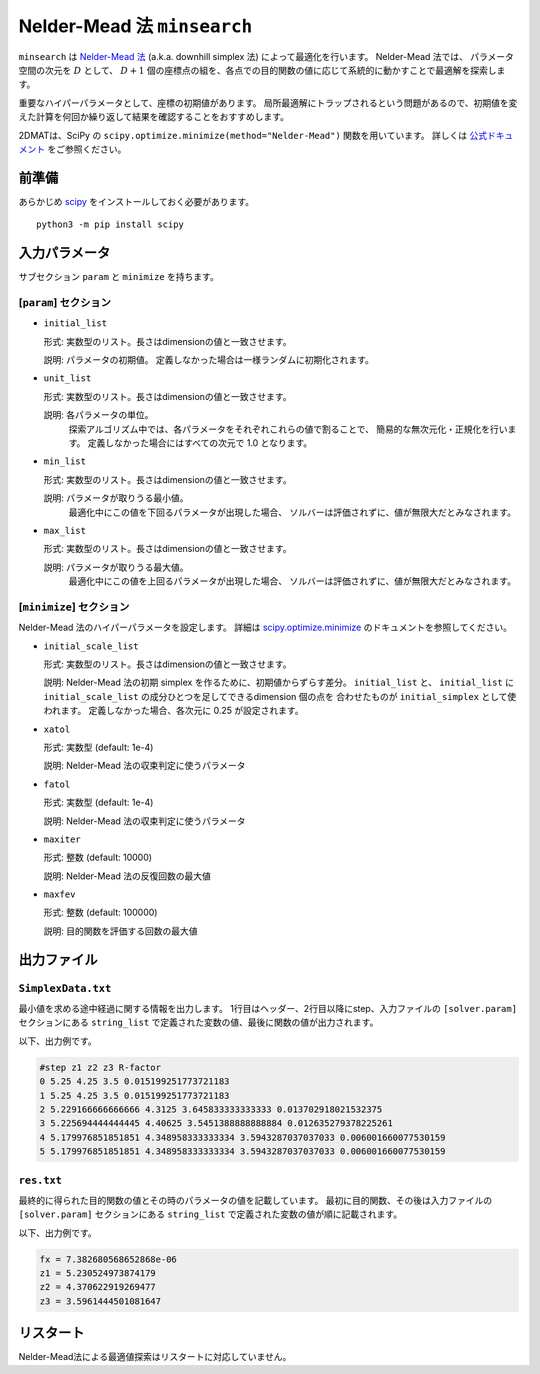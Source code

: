 Nelder-Mead 法 ``minsearch``
*******************************

.. _scipy.optimize.minimize: https://docs.scipy.org/doc/scipy/reference/optimize.minimize-neldermead.html

``minsearch`` は `Nelder-Mead 法 <https://en.wikipedia.org/wiki/Nelder%E2%80%93Mead_method>`_ (a.k.a. downhill simplex 法) によって最適化を行います。
Nelder-Mead 法では、 パラメータ空間の次元を :math:`D` として、 :math:`D+1` 個の座標点の組を、各点での目的関数の値に応じて系統的に動かすことで最適解を探索します。

重要なハイパーパラメータとして、座標の初期値があります。
局所最適解にトラップされるという問題があるので、初期値を変えた計算を何回か繰り返して結果を確認することをおすすめします。

2DMATは、SciPy の ``scipy.optimize.minimize(method="Nelder-Mead")`` 関数を用いています。
詳しくは `公式ドキュメント <https://docs.scipy.org/doc/scipy/reference/generated/scipy.optimize.minimize.html#scipy.optimize.minimize>`_ をご参照ください。


前準備
~~~~~~

あらかじめ `scipy <https://docs.scipy.org/doc/scipy/reference>`_ をインストールしておく必要があります。 ::

  python3 -m pip install scipy

入力パラメータ
~~~~~~~~~~~~~~~~~~~~~~~~~~~~~

サブセクション ``param`` と ``minimize`` を持ちます。

.. _minsearch_input_param:

[``param``] セクション
^^^^^^^^^^^^^^^^^^^^^^^^^^^^^

- ``initial_list``

  形式: 実数型のリスト。長さはdimensionの値と一致させます。

  説明: パラメータの初期値。 定義しなかった場合は一様ランダムに初期化されます。

- ``unit_list``

  形式: 実数型のリスト。長さはdimensionの値と一致させます。

  説明: 各パラメータの単位。
        探索アルゴリズム中では、各パラメータをそれぞれこれらの値で割ることで、
        簡易的な無次元化・正規化を行います。
        定義しなかった場合にはすべての次元で 1.0 となります。

- ``min_list``

  形式: 実数型のリスト。長さはdimensionの値と一致させます。

  説明: パラメータが取りうる最小値。
          最適化中にこの値を下回るパラメータが出現した場合、
          ソルバーは評価されずに、値が無限大だとみなされます。

- ``max_list``

  形式: 実数型のリスト。長さはdimensionの値と一致させます。

  説明: パラメータが取りうる最大値。  
          最適化中にこの値を上回るパラメータが出現した場合、
          ソルバーは評価されずに、値が無限大だとみなされます。

[``minimize``] セクション
^^^^^^^^^^^^^^^^^^^^^^^^^^^^^

Nelder-Mead 法のハイパーパラメータを設定します。
詳細は `scipy.optimize.minimize`_ のドキュメントを参照してください。

- ``initial_scale_list``

  形式: 実数型のリスト。長さはdimensionの値と一致させます。

  説明: Nelder-Mead 法の初期 simplex を作るために、初期値からずらす差分。
  ``initial_list`` と、 ``initial_list`` に ``initial_scale_list`` の成分ひとつを足してできるdimension 個の点を 合わせたものが ``initial_simplex`` として使われます。
  定義しなかった場合、各次元に 0.25 が設定されます。

- ``xatol``

  形式: 実数型 (default: 1e-4)

  説明: Nelder-Mead 法の収束判定に使うパラメータ

- ``fatol``

  形式: 実数型 (default: 1e-4)

  説明: Nelder-Mead 法の収束判定に使うパラメータ

- ``maxiter``

  形式: 整数 (default: 10000)

  説明: Nelder-Mead 法の反復回数の最大値

- ``maxfev``

  形式: 整数 (default: 100000)

  説明: 目的関数を評価する回数の最大値


出力ファイル
~~~~~~~~~~~~~~~~~

``SimplexData.txt``
^^^^^^^^^^^^^^^^^^^^^^^^^^^^^^^

最小値を求める途中経過に関する情報を出力します。
1行目はヘッダー、2行目以降にstep、入力ファイルの ``[solver.param]`` セクションにある
``string_list`` で定義された変数の値、最後に関数の値が出力されます。

以下、出力例です。

.. code-block::

    #step z1 z2 z3 R-factor
    0 5.25 4.25 3.5 0.015199251773721183
    1 5.25 4.25 3.5 0.015199251773721183
    2 5.229166666666666 4.3125 3.645833333333333 0.013702918021532375
    3 5.225694444444445 4.40625 3.5451388888888884 0.012635279378225261
    4 5.179976851851851 4.348958333333334 3.5943287037037033 0.006001660077530159
    5 5.179976851851851 4.348958333333334 3.5943287037037033 0.006001660077530159

``res.txt``
^^^^^^^^^^^^^^^^^^^^^^^^^^^^^^^

最終的に得られた目的関数の値とその時のパラメータの値を記載しています。
最初に目的関数、その後は入力ファイルの ``[solver.param]`` セクションにある ``string_list`` で定義された変数の値が順に記載されます。

以下、出力例です。

.. code-block::

    fx = 7.382680568652868e-06
    z1 = 5.230524973874179
    z2 = 4.370622919269477
    z3 = 3.5961444501081647


リスタート
~~~~~~~~~~~~~~~~~~~~~~~~~~~~~~~~

Nelder-Mead法による最適値探索はリスタートに対応していません。
